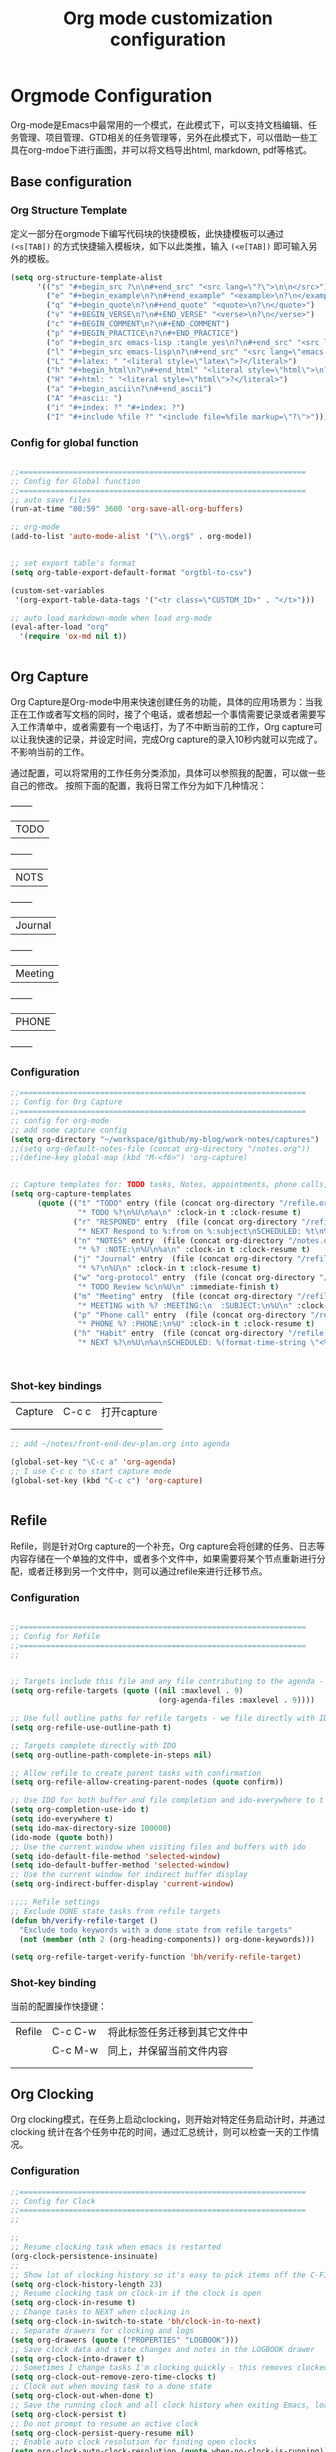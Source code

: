 #+TITLE: Org mode customization configuration
#+OPTIONS: TOC:4 H:4


* Orgmode Configuration
Org-mode是Emacs中最常用的一个模式，在此模式下，可以支持文档编辑、任务管理、项目管理、GTD相关的任务管理等，另外在此模式下，可以借助一些工具在org-mdoe下进行画图，并可以将文档导出html, markdown, pdf等格式。 
** Base configuration

*** Org Structure Template

定义一部分在orgmode下编写代码块的快捷模板，此快捷模板可以通过 =(<s[TAB])= 的方式快捷输入模板块，如下以此类推，输入 =(<e[TAB])= 即可输入另外的模板。
#+begin_src emacs-lisp :tangle yes
(setq org-structure-template-alist
      '(("s" "#+begin_src ?\n\n#+end_src" "<src lang=\"?\">\n\n</src>")
        ("e" "#+begin_example\n?\n#+end_example" "<example>\n?\n</example>")
        ("q" "#+begin_quote\n?\n#+end_quote" "<quote>\n?\n</quote>")
        ("v" "#+BEGIN_VERSE\n?\n#+END_VERSE" "<verse>\n?\n</verse>")
        ("c" "#+BEGIN_COMMENT\n?\n#+END_COMMENT")
        ("p" "#+BEGIN_PRACTICE\n?\n#+END_PRACTICE")
        ("o" "#+begin_src emacs-lisp :tangle yes\n?\n#+end_src" "<src lang=\"emacs-lisp\">\n?\n</src>")
        ("l" "#+begin_src emacs-lisp\n?\n#+end_src" "<src lang=\"emacs-lisp\">\n?\n</src>")
        ("L" "#+latex: " "<literal style=\"latex\">?</literal>")
        ("h" "#+begin_html\n?\n#+end_html" "<literal style=\"html\">\n?\n</literal>")
        ("H" "#+html: " "<literal style=\"html\">?</literal>")
        ("a" "#+begin_ascii\n?\n#+end_ascii")
        ("A" "#+ascii: ")
        ("i" "#+index: ?" "#+index: ?")
        ("I" "#+include %file ?" "<include file=%file markup=\"?\">")))
#+END_SRC
*** Config for global function
#+begin_src emacs-lisp :tangle yes

;;================================================================
;; Config for Global function
;;================================================================
;; auto save files
(run-at-time "00:59" 3600 'org-save-all-org-buffers)

;; org-mode
(add-to-list 'auto-mode-alist '("\\.org$" . org-mode))


;; set export table's format
(setq org-table-export-default-format "orgtbl-to-csv")

(custom-set-variables
 '(org-export-table-data-tags '("<tr class=\"CUSTOM_ID>" . "</t>")))

;; auto load markdown-mode when load org-mode
(eval-after-load "org"
  '(require 'ox-md nil t))


#+end_src
** Org Capture
Org Capture是Org-mode中用来快速创建任务的功能，具体的应用场景为：当我正在工作或者写文档的同时，接了个电话，或者想起一个事情需要记录或者需要写入工作清单中，或者需要有一个电话打，为了不中断当前的工作，Org capture可以让我快速的记录，并设定时间，完成Org capture的录入10秒内就可以完成了。不影响当前的工作。

通过配置，可以将常用的工作任务分类添加，具体可以参照我的配置，可以做一些自己的修改。
按照下面的配置，我将日常工作分为如下几种情况：
  +--------+
  |TODO    |
  +--------+
  |NOTS    |
  +--------+
  | Journal|
  +--------+
  | Meeting|
  +--------+
  | PHONE  |
  +--------+
          
*** Configuration
#+begin_src emacs-lisp :tangle yes
;;================================================================
;; Config for Org Capture
;;================================================================
;; config for org-mode
;; add some capture config
(setq org-directory "~/workspace/github/my-blog/work-notes/captures")
;;(setq org-default-notes-file (concat org-directory "/notes.org"))
;;(define-key global-map (kbd "M-<f6>") 'org-capture)


;; Capture templates for: TODO tasks, Notes, appointments, phone calls, meetings, and org-protocol
(setq org-capture-templates
      (quote (("t" "TODO" entry (file (concat org-directory "/refile.org"))
               "* TODO %?\n%U\n%a\n" :clock-in t :clock-resume t)
              ("r" "RESPONED" entry  (file (concat org-directory "/refile.org"))
               "* NEXT Respond to %:from on %:subject\nSCHEDULED: %t\n%U\n%a\n" :clock-in t :clock-resume t :immediate-finish t)
              ("n" "NOTES" entry  (file (concat org-directory "/notes.org"))
               "* %? :NOTE:\n%U\n%a\n" :clock-in t :clock-resume t)
              ("j" "Journal" entry  (file (concat org-directory "/refile.org"))
               "* %?\n%U\n" :clock-in t :clock-resume t)
              ("w" "org-protocol" entry  (file (concat org-directory "/refile.org"))
               "* TODO Review %c\n%U\n" :immediate-finish t)
              ("m" "Meeting" entry  (file (concat org-directory "/refile.org"))
               "* MEETING with %? :MEETING:\n  :SUBJECT:\n%U\n" :clock-in t :clock-resume t)
              ("p" "Phone call" entry  (file (concat org-directory "/refile.org"))
               "* PHONE %? :PHONE:\n%U" :clock-in t :clock-resume t)
              ("h" "Habit" entry  (file (concat org-directory "/refile.org"))
               "* NEXT %?\n%U\n%a\nSCHEDULED: %(format-time-string \"<%Y-%m-%d %a .+1d/3d>\")\n:PROPERTIES:\n:STYLE: habit\n:REPEAT_TO_STATE: NEXT\n:END:\n"))))



#+end_src

*** Shot-key bindings

|---------------+----------------------------+-------------------------------------------------------------------------------------------|
| Capture       | C-c c                      | 打开capture                                                                               |
|               |                            |                                                                                           |
|               |                            |                                                                                           |
|---------------+----------------------------+-------------------------------------------------------------------------------------------|
#+begin_src emacs-lisp :tangle yes
;; add ~/notes/front-end-dev-plan.org into agenda

(global-set-key "\C-c a" 'org-agenda)
;; I use C-c c to start capture mode
(global-set-key (kbd "C-c c") 'org-capture)


#+end_src
** Refile
Refile，则是针对Org capture的一个补充，Org capture会将创建的任务、日志等内容存储在一个单独的文件中，或者多个文件中，如果需要将某个节点重新进行分配，或者迁移到另一个文件中，则可以通过refile来进行迁移节点。

*** Configuration

#+begin_src emacs-lisp :tangle yes

;;================================================================
;; Config for Refile
;;================================================================
;;


;; Targets include this file and any file contributing to the agenda - up to 9 levels deep
(setq org-refile-targets (quote ((nil :maxlevel . 9)
                                 (org-agenda-files :maxlevel . 9))))

;; Use full outline paths for refile targets - we file directly with IDO
(setq org-refile-use-outline-path t)

;; Targets complete directly with IDO
(setq org-outline-path-complete-in-steps nil)

;; Allow refile to create parent tasks with confirmation
(setq org-refile-allow-creating-parent-nodes (quote confirm))

;; Use IDO for both buffer and file completion and ido-everywhere to t
(setq org-completion-use-ido t)
(setq ido-everywhere t)
(setq ido-max-directory-size 100000)
(ido-mode (quote both))
;; Use the current window when visiting files and buffers with ido
(setq ido-default-file-method 'selected-window)
(setq ido-default-buffer-method 'selected-window)
;; Use the current window for indirect buffer display
(setq org-indirect-buffer-display 'current-window)

;;;; Refile settings
;; Exclude DONE state tasks from refile targets
(defun bh/verify-refile-target ()
  "Exclude todo keywords with a done state from refile targets"
  (not (member (nth 2 (org-heading-components)) org-done-keywords)))

(setq org-refile-target-verify-function 'bh/verify-refile-target)

#+end_src

*** Shot-key binding
当前的配置操作快捷键：
|---------------+----------------------------+-------------------------------------------------------------------------------------------|
| Refile        | C-c C-w                    | 将此标签任务迁移到其它文件中                                                              |
|               | C-c M-w                    | 同上，并保留当前文件内容                                                                  |
|               |                            |                                                                                           |
|               |                            |                                                                                           |
|---------------+----------------------------+-------------------------------------------------------------------------------------------|

** Org Clocking
Org clocking模式，在任务上启动clocking，则开始对特定任务启动计时，并通过clocking 统计在各个任务中花的时间，通过汇总统计，则可以检查一天的工作情况。
*** Configuration
#+begin_src emacs-lisp :tangle yes
;;================================================================
;; Config for Clock
;;================================================================
;;

;;
;; Resume clocking task when emacs is restarted
(org-clock-persistence-insinuate)
;;
;; Show lot of clocking history so it's easy to pick items off the C-F11 list
(setq org-clock-history-length 23)
;; Resume clocking task on clock-in if the clock is open
(setq org-clock-in-resume t)
;; Change tasks to NEXT when clocking in
(setq org-clock-in-switch-to-state 'bh/clock-in-to-next)
;; Separate drawers for clocking and logs
(setq org-drawers (quote ("PROPERTIES" "LOGBOOK")))
;; Save clock data and state changes and notes in the LOGBOOK drawer
(setq org-clock-into-drawer t)
;; Sometimes I change tasks I'm clocking quickly - this removes clocked tasks with 0:00 duration
(setq org-clock-out-remove-zero-time-clocks t)
;; Clock out when moving task to a done state
(setq org-clock-out-when-done t)
;; Save the running clock and all clock history when exiting Emacs, load it on startup
(setq org-clock-persist t)
;; Do not prompt to resume an active clock
(setq org-clock-persist-query-resume nil)
;; Enable auto clock resolution for finding open clocks
(setq org-clock-auto-clock-resolution (quote when-no-clock-is-running))
;; Include current clocking task in clock reports
(setq org-clock-report-include-clocking-task t)

(setq bh/keep-clock-running nil)

(defun bh/clock-in-to-next (kw)
  "Switch a task from TODO to NEXT when clocking in.
Skips capture tasks, projects, and subprojects.
Switch projects and subprojects from NEXT back to TODO"
  (when (not (and (boundp 'org-capture-mode) org-capture-mode))
    (cond
     ((and (member (org-get-todo-state) (list "TODO"))
           (bh/is-task-p))
      "NEXT")
     ((and (member (org-get-todo-state) (list "NEXT"))
           (bh/is-project-p))
      "TODO"))))

(defun bh/find-project-task ()
  "Move point to the parent (project) task if any"
  (save-restriction
    (widen)
    (let ((parent-task (save-excursion (org-back-to-heading 'invisible-ok) (point))))
      (while (org-up-heading-safe)
        (when (member (nth 2 (org-heading-components)) org-todo-keywords-1)
          (setq parent-task (point))))
      (goto-char parent-task)
      parent-task)))

(defun bh/punch-in (arg)
  "Start continuous clocking and set the default task to the
selected task.  If no task is selected set the Organization task
as the default task."
  (interactive "p")
  (setq bh/keep-clock-running t)
  (if (equal major-mode 'org-agenda-mode)
      ;;
      ;; We're in the agenda
      ;;
      (let* ((marker (org-get-at-bol 'org-hd-marker))
             (tags (org-with-point-at marker (org-get-tags-at))))
        (if (and (eq arg 4) tags)
            (org-agenda-clock-in '(16))
          (bh/clock-in-organization-task-as-default)))
    ;;
    ;; We are not in the agenda
    ;;
    (save-restriction
      (widen)
                                        ; Find the tags on the current task
      (if (and (equal major-mode 'org-mode) (not (org-before-first-heading-p)) (eq arg 4))
          (org-clock-in '(16))
        (bh/clock-in-organization-task-as-default)))))

(defun bh/punch-out ()
  (interactive)
  (setq bh/keep-clock-running nil)
  (when (org-clock-is-active)
    (org-clock-out))
  (org-agenda-remove-restriction-lock))

(defun bh/clock-in-default-task ()
  (save-excursion
    (org-with-point-at org-clock-default-task
      (org-clock-in))))

(defun bh/clock-in-parent-task ()
  "Move point to the parent (project) task if any and clock in"
  (let ((parent-task))
    (save-excursion
      (save-restriction
        (widen)
        (while (and (not parent-task) (org-up-heading-safe))
          (when (member (nth 2 (org-heading-components)) org-todo-keywords-1)
            (setq parent-task (point))))
        (if parent-task
            (org-with-point-at parent-task
              (org-clock-in))
          (when bh/keep-clock-running
            (bh/clock-in-default-task)))))))

(defvar bh/organization-task-id "eb155a82-92b2-4f25-a3c6-0304591af2f9")

(defun bh/clock-in-organization-task-as-default ()
  (interactive)
  (org-with-point-at (org-id-find bh/organization-task-id 'marker)
    (org-clock-in '(16))))

(defun bh/clock-out-maybe ()
  (when (and bh/keep-clock-running
             (not org-clock-clocking-in)
             (marker-buffer org-clock-default-task)
             (not org-clock-resolving-clocks-due-to-idleness))
    (bh/clock-in-parent-task)))

(add-hook 'org-clock-out-hook 'bh/clock-out-maybe 'append)

(defun bh/resume-clock ()
  (interactive)
  (if (marker-buffer org-clock-interrupted-task)
      (org-with-point-at org-clock-interrupted-task
        (org-clock-in))
    (org-clock-out)))

(require 'org-id)
(defun bh/clock-in-task-by-id (id)
  "Clock in a task by id"
  (org-with-point-at (org-id-find id 'marker)
    (org-clock-in nil)))

(defun bh/clock-in-last-task (arg)
  "Clock in the interrupted task if there is one
Skip the default task and get the next one.
A prefix arg forces clock in of the default task."
  (interactive "p")
  (let ((clock-in-to-task
         (cond
          ((eq arg 4) org-clock-default-task)
          ((and (org-clock-is-active)
                (equal org-clock-default-task (cadr org-clock-history)))
           (caddr org-clock-history))
          ((org-clock-is-active) (cadr org-clock-history))
          ((equal org-clock-default-task (car org-clock-history)) (cadr org-clock-history))
          (t (car org-clock-history)))))
    (widen)
    (org-with-point-at clock-in-to-task
      (org-clock-in nil))))

#+end_src
*** Shot-key bindings

|---------------+----------------------------+-------------------------------------------------------------------------------------------|
| Clocking      | C-c C-x C-i                | 开始clock                                                                                 |
|               | C-c C-x C-o                | 退出clock                                                                                 |
|               | C-c C-x C-r                | 插入clock table                                                                           |
|               | C-c C-x ;                  | Start a count down time                                                                   |
|---------------+----------------------------+-------------------------------------------------------------------------------------------|

#+begin_src emacs-lisp :tangle yes
;; config for clocking
;; (global-set-key (kbd "<f9> I") 'bh/punch-in)
;; (global-set-key (kbd "<f9> O") 'bh/punch-out)

;; (global-set-key (kbd "<f9> l") 'org-toggle-link-display)
;; (global-set-key (kbd "<f9> SPC") 'bh/clock-in-last-task)

;; (global-set-key (kbd "<f11>") 'org-clock-goto)
;; (global-set-key (kbd "C-<f11>") 'org-clock-in)

#+end_src
** Picture drawing mode
此功能可以支持在org-mdoe中通过文本方式，或代码方式进行画图，通过plantuml, ditaa等插件来进行画图。
*** Configuration 
#+begin_src emacs-lisp :tangle yes
;;================================================================
;; Config for Picture Drawing
;;================================================================
;; set for plantuml
(setq org-ditaa-jar-path "~/.emacs.d/ditaa0_9.jar")
(setq org-plantuml-jar-path "~/.emacs.d/plantuml.8031.jar")
;; Use fundamental mode when editing plantuml blocks with C-c '
(add-to-list 'org-src-lang-modes (quote ("plantuml" . fundamental)))

#+end_src

*** How to use it
   http://www.plantuml.com/
   * 安装依赖
     在archlinux的aur中找到plantuml进行安装；
   * 使用，在需要生成的图的位置代码用如何代码框起来
#+BEGIN_SRC LISP
   ,#+begin_src plantuml :file some_filename.png :cmdline -r -s 0.8
  <context of ditaa source goes here>
   ,#+end_src
#+END_SRC

** Config for TODO
TODO用来管理org mode中的任务状态，如下配置中，将任务状态分配置为下面几种；

*** Configuration
#+begin_src emacs-lisp :tangle yes
;;================================================================
;; Config for TODO Configuration
;;================================================================
;; (setq org-todo-keywords
;;       (quote (;;(sequence "TODO(t)" "NEXT(n)" "MAYBE(m)" "STARTED(s)" "APPT(a)" "|" "DONE(d)")
;;               (sequence "TODO(t)" "NEXT(n)" "STARTED(s)" "|" "DONE(d)")
;;               (sequence "WAITING(w@/!)" "HOLD(h@/!)" "|" "CANCELLED(c@/!)" "PHONE" "MEETING"))))

(setq org-todo-keywords
      (quote ((sequence "TODO(t)" "NEXT(n)" "STARTED(s)" "MAYBE(m)" "|" "DONE(d!/!)")
              (sequence "PROJECT(p)" "|" "DONE(d!/!)" "CANCELLED(c@/!)")
              (sequence "WAITING(w@/!)" "HOLD(h)" "|" "CANCELLED(c@/!)"))))

(setq org-todo-keyword-faces
      (quote (;;("NEXT" :inherit warning)
              ("PROJECT" :inherit font-lock-string-face)
              ("TODO" :foreground "red" :weight bold)
              ("NEXT" :foreground "blue" :weight bold)
              ("STARTED" :foreground "green" :weight bold)
              ("DONE" :foreground "forest green" :weight bold)
              ("WAITING" :foreground "orange" :weight bold)
              ("MAYBE" :foreground "grey" :weight bold)
              ("HOLD" :foreground "magenta" :weight bold)
              ("CANCELLED" :foreground "forest green" :weight bold)
              )))


(setq org-use-fast-todo-selection t)
(setq org-todo-state-tags-triggers
      (quote (("CANCELLED" ("CANCELLED" . t))
              ("WAITING" ("WAITING" . t))
              ("MAYBE" ("WAITING" . t))
              ("HOLD" ("WAITING") ("HOLD" . t))
              (done ("WAITING") ("HOLD"))
              ("TODO" ("WAITING") ("CANCELLED") ("HOLD"))
              ("NEXT" ("WAITING") ("CANCELLED") ("HOLD"))
              ("DONE" ("WAITING") ("CANCELLED") ("HOLD")))))

#+end_src
*** Shot-key bindings
|---------------+----------------------------+-------------------------------------------------------------------------------------------|
|               | C-c C-t                    | 设置TODO标签                                                                              |
|---------------+----------------------------+-------------------------------------------------------------------------------------------|
** Config for Tag
*** Configuration
#+begin_src emacs-lisp :tangle yes
;;================================================================
;; Config for Tags
;;================================================================
;; Config TODO tags
(setq org-tag-alist '((:startgroup)
                      ("Develop" . ?1)
                      (:grouptags )
                      ("陆健美" . ?z)
                      (:endgroup)

                      ))
;; Allow setting single tags without the menu
(setq org-fast-tag-selection-single-key (quote expert))

;; For tag searches ignore tasks with scheduled and deadline dates
(setq org-agenda-tags-todo-honor-ignore-options t)

#+end_src
*** Shot-key binding
|---------------+----------------------------+-------------------------------------------------------------------------------------------|
| Tags          | C-c C-c C-c                | 打开tag选择窗口，然后通过字母索引选择tag                                                  |
|               | SPC                        | 清除所有tag                                                                               |
|               | C-c C-c                    | 可以直接输入tag的单词直接进行选择                                                         |
|               | C-c C-x C-c                | 打开列展示视图                                                                            |
|               | q                          | 退出列视图                                                                                |
|---------------+----------------------------+-------------------------------------------------------------------------------------------|
** Global column view and properties
    Column view是建立于org-mode任务管理之上的快速以表格查看各个任务情况的视图，可以使用 *C-c C-x C-c* 来打开column view，而此种查看方式只是一种查看，并不会被打印，如果需要通过动态管理column view，并支持打印，可以通过 *C-c C-x i* 插入一个动态的column部分在文件中，但此部分不是动态关联的，即修改了任务内容，插入的column view是不会更新的，但可以通过执行 *C-c C-x C-u* 进行更新；注：已经通过配置(add-hook 'before-save-hook 'org-update-all-dblocks)达到在保存文件时，即会更新文件中所有的column view中的数据；
    当需要针对某一个特定的任务组生成一个column view时，可以在此任务组的任务上，执行 *C-c C-x p* 插入属性，选择id，输入一个id值，然后在插入动态column时，选择刚刚输入的id值即可；如果需要对这个表特殊定义不同的column结构，可以再执行 *C-c C-x p* 时选择 *COLUMN* 来重新定义一个新的column结构内容；保存即可自动更新表s格；
#+begin_src emacs-lisp :tangle yes
;;================================================================
;; Config for Global column view and properties
;;================================================================
;; Set default column view headings: Task Effort Clock_Summary
;;(setq org-columns-default-format "%25ITEM %10Effort(Effort){:} %SCHEDULED %DEADLINE %11Status %20TAGS %PRIORITY %TODO")
;;(setq org-columns-default-format "%25ITEM  %9Approved(Approved?){X} %SCHEDULED %DEADLINE %11Status %TAGS %PRIORITY %TODO")
(setq org-columns-default-format
      ;;" %TODO %30ITEM %15DEADLINE %15SCHEDULED %3PRIORITY %10TAGS %5Effort(Effort){:} %6CLOCKSUM"
      " %TODO %30ITEM %15DEADLINE %15SCHEDULED %3PRIORITY %10TAGS %5Effort(Effort){:}"
      )

;; global Effort estimate values
;; global STYLE property values for completion
(setq org-global-properties (quote (
                                    ;;("Effort_ALL" . "0:15 0:30 0:45 1:00 2:00 3:00 4:00 5:00 6:00 0:00")
                                    ("Status_ALL" . "Not-start In-Progress Delay Finished Cancled")
                                    ("ID_ALL" . "")
                                    ("STYLE_ALL" . "habit"))))
;; update dynamic blocks when save file
(add-hook 'before-save-hook 'org-update-all-dblocks)


#+end_src

*** Shot-key binding
|---------------+----------------------------+-------------------------------------------------------------------------------------------|
| column        | C-c C-x C-c                | 打开column视图模式                                                                        |
|               | r                          | 刷新                                                                                      |
|               | q                          | 退出                                                                                      |
|               | <left> <right> <up> <down> | 视图之间跳转                                                                              |
|               | v                          | 查看属性完整值                                                                            |
|               | C-c C-x i                  | 插入column视图在文件中                                                                    |
|               | C-c C-x C-u                | 更新column视图中的值，需要进入表格中执行                                                  |
|               | C-u C-c C-x C-u            | 更新此文件中所有的column视图内容                                                          |
|---------------+----------------------------+-------------------------------------------------------------------------------------------|
| Property      | C-c C-x p                  | 设置一个属性                                                                              |
|               | C-c C-x p COLUMN           | 设置column，内容可以为%25ITEM 10%ITEM 5%TODO 30%SCEDULE 30%DEADLINE                       |
|---------------+----------------------------+-------------------------------------------------------------------------------------------|

** Config for File Export HTML Format

*** Configuration
配置导出org mode为html格式时的配置
#+begin_src emacs-lisp :tangle yes
;;================================================================
;; Config for File Export HTML Format
;;================================================================ 

;; Increase default number of headings to export
(setq org-export-headline-levels 6)
;; List of projects
;; Work-notes

(setq org-publish-project-alist

      ;; (work notes for)
      (quote (("work-notes"
               :base-directory "~/workspace/github/my-blog/work-notes/"
               :publishing-directory "~/workspace/github/my-blog/publish-works"
               :recursive t
               :table-of-contents t
               :base-extension "org"
               :publishing-function org-html-publish-to-html
               :style-include-default t
               :section-numbers y
               :table-of-contents y
               :author-info y
               :creator-info y)
              ("work-notes-extra"
               :base-directory "~/workspace/github/my-blog/work-notes/"
               :publishing-directory "~/workspace/github/my-blog/publish-works"
               :base-extension "css\\|pdf\\|png\\|jpg\\|gif"
               :publishing-function org-publish-attachment
               :recursive t
               :author nil)
              ("worknotes"
               :components ("work-notes" "work-notes-extra"))
              )))
;; set parent node into DONE when all sub-tasks are done in org mode
(defun org-summary-todo (n-done n-not-done)
  "Switch entry to DONE when all subentries are done, to TODO otherwise."
  (let (org-log-done org-log-states)   ; turn off logging
    (org-todo (if (= n-not-done 0) "DONE" "TODO"))))

(add-hook 'org-after-todo-statistics-hook 'org-summary-todo)

;; I'm lazy and don't want to remember the name of the project to publish when I modify
;; a file that is part of a project.  So this function saves the file, and publishes
;; the project that includes this file
;; It's bound to C-S-F12 so I just edit and hit C-S-F12 when I'm done and move on to the next thing
(defun bh/save-then-publish (&optional force)
  (interactive "P")
  (save-buffer)
  (org-save-all-org-buffers)
  (let (
        )
    (org-publish-current-project force)))


;;================================================================
;; Config for File Export HTML CSS Template
;;================================================================ 
;; add css for org-mode export to html files
;; Use org.css from the norang website for export document stylesheets
;;(setq org-html-head-extra "<link rel=\"stylesheet\" href=\"./org.css\" type=\"text/css\" />")
;;(setq org-html-head-extra "<script type=\"text/javascript\">var mytable = document.getElementsByTagName('td');for ( var e = \"\"; e < mytable.length; e ++ ) {if(e.innerHTML == \"level1\"){e.parentNode.style.backgroundColor=\"color=blue\";};  if(e.innerHTML == \"level2\"){    e.parentNode.style.backgroundColor=\"color=orange\";  };  if(e.innerHTML == \"level3\"){    e.parentNode.style.backgroundColor=\"color=magenta\";  };  if(e.innerHTML == \"level4\"){    e.parentNode.style.backgroundColor=\"color=gree\";  };}</script><style type=\"text/css\">body{margin:
;;1em; border-right: 5px solid #bbb; border-bottom: 5px solid #bbb;
;;padding: 0; background: #ddd none repeat scroll 0 0; border: 1px
;;solid #000; margin: 0; padding: 2em; color: #000;
;;font-family: \"Bitstream Vera Sans\", Verdana, sans-serif;
;;font-size: 85%;}code{color: #00f;}div#content{border: 1px solid
;;#bbb; background: #fff; margin: 0; padding: 2em;}a{color: #139;
;;text-decoration: none; padding: 1px;}a:hover{color:
;;#900;}#table-of-contents{margin: 1em 0; padding:
;;.1em;}div#content div#org-div-home-and-up{background: #369;
;;color: #fff;}div#org-div-home-and-up
;;a:link,div#org-div-home-and-up a:visited{color: #fff; background:
;;#369;}div#org-div-home-and-up a:hover{color:
;;#900;}div.title{margin: -1em -1em 0; font-size: 200%;
;;font-weight: bold; background: #369; color: #fff; padding: .75em
;;1em; font-family: \"BitStream Vera Sans\", Verdana; letter-spacing:
;;.1em;}h1{background: #369 none repeat scroll 0 0; color: #fff;
;;font-family: \"BitStream Vera Sans\", Verdana; font-size: 200%;
;;font-weight: bold; letter-spacing: 0.1em; margin: -1em -1em .2em;
;;padding: 0.75em 1em;}h2{font-size: 180%; border-bottom: 1px solid
;;#ccc; padding: .2em;}h3{font-size: 120%; border-bottom: 1px solid
;;#eee;}h4{font-size: 110%; border-bottom: 1px solid
;;#eee;}tt{color: #00f;}.verbatim{margin: .5em 0;}pre{border: 1px
;;solid #ccc; background: #eee; padding: .5em; overflow:
;;auto;}.verbatim pre{margin: 0;}.verbatim-caption{border: 1px
;;solid #ccc; border-bottom: 0; background: #fff; display: block;
;;font-size: 80%; padding: .2em;}div#postamble{text-align: left;
;;color: #888; font-size: 80%; padding: 0; margin: 0;}div#postamble
;;p{padding: 0; margin: 0;}div#postamble a{color:
;;#888;}div#postamble a:hover{color: #900;}table{font-size: 100%;
;;border-collapse: collapse; margin: .5em 0;}th, td{border: 1px
;;solid #777; padding: .3em; margin: 2px;}th{background:
;;#eee;}span.underline{text-decoration:
;;underline;}.fixme{background: #ff0; font-weight:
;;bold;}.ra{text-align: right;}span.todo.NEXT{color:blue;}span.todo.STARTED{color:green;}span.todo.WAITTING{color:orange;}span.todo.HOLD{color:magenta;}.tag{font-size:124%;}#table_level1{color:blue}#table_level2{color:orange}#table_level3{color:magenta}#table_level4{color:green}#table_level5{color:grey}img{max-width: 100%;}</style>")
;;


#+end_src

** Config for File Export PDF Format

*** Configuration
#+begin_src emacs-lisp :tangle yes
;;================================================================
;; Config for File Export To PDF 
;;================================================================ 
;; config for export PDF
(require 'ox-latex)
(add-hook 'org-mode-hook
          (lambda () (setq truncate-lines nil)))
;;(require 'org-install)

;; 使用xelatex一步生成PDF


(setq org-latex-pdf-process '("xelatex -interaction nonstopmode %f"
                              "xelatex -interaction nonstopmode %f"))
;; code执行免应答（Eval code without confirm）
(setq org-confirm-babel-evaluate nil)

;; Auctex

(setq TeX-auto-save t)
(setq TeX-parse-self t)
(setq-default TeX-master nil)

(unless (boundp 'org-latex-classes)
  (setq org-latex-classes nil))

(add-to-list 'org-latex-classes
             '("cn-article"
               "\\documentclass[10pt,a4paper]{article}
\\usepackage{graphicx}
\\usepackage{xcolor}

\\usepackage{lmodern}
\\usepackage{verbatim}
\\usepackage{fixltx2e}
\\usepackage{longtable}
\\usepackage{float}
\\usepackage{tikz}
\\usepackage{wrapfig}
\\usepackage{soul}
\\usepackage{textcomp}
\\usepackage{listings}
\\usepackage{geometry}
\\usepackage{algorithm}
\\usepackage{algorithmic}
\\usepackage{marvosym}
\\usepackage{wasysym}
\\usepackage{latexsym}
\\usepackage{natbib}
\\usepackage{fancyhdr}
%\\usepackage{comment}

\\usepackage{zhfontcfg} % added my own sty file under /usr/local/texlive/texmf-local/tex/latex/local

\\usepackage[xetex,colorlinks=true,CJKbookmarks=true,
linkcolor=blue,
urlcolor=blue,
menucolor=blue]{hyperref}
\\usepackage{xunicode,xltxtra}

\\hypersetup{unicode=true}
\\geometry{a4paper, textwidth=6.5in, textheight=10in,
marginparsep=7pt, marginparwidth=.6in}

\\XeTeXlinebreakskip = 0pt plus 1pt

\\definecolor{foreground}{RGB}{220,220,204}%浅灰
\\definecolor{background}{RGB}{62,62,62}%浅黑
\\definecolor{preprocess}{RGB}{250,187,249}%浅紫
\\definecolor{var}{RGB}{239,224,174}%浅肉色
\\definecolor{string}{RGB}{154,150,230}%浅紫色
\\definecolor{type}{RGB}{225,225,116}%浅黄
\\definecolor{function}{RGB}{140,206,211}%浅天蓝
\\definecolor{keyword}{RGB}{239,224,174}%浅肉色
\\definecolor{comment}{RGB}{180,98,4}%深褐色
\\definecolor{doc}{RGB}{175,215,175}%浅铅绿
\\definecolor{comdil}{RGB}{111,128,111}%深灰
\\definecolor{constant}{RGB}{220,162,170}%粉红
\\definecolor{buildin}{RGB}{127,159,127}%深铅绿
\\title{}
\\fancyfoot[C]{\\bfseries\\thepage}
\\chead{\\MakeUppercase\\sectionmark}
\\pagestyle{fancy}
\\tolerance=1000
[NO-DEFAULT-PACKAGES]
[NO-PACKAGES]"
("\\section{%s}" . "\\section*{%s}")
("\\subsection{%s}" . "\\subsection*{%s}")
("\\subsubsection{%s}" . "\\subsubsection*{%s}")
("\\paragraph{%s}" . "\\paragraph*{%s}")
("\\subparagraph{%s}" . "\\subparagraph*{%s}")))

;; 使用Listings宏包格式化源代码(只是把代码框用listing环境框起来，还需要额外的设置)
(setq org-latex-listings t)
;; Options for \lset command（reference to listing Manual)
(setq org-latex-listings-options
      '(
        ("basicstyle" "\\color{foreground}\\small\\mono")           ; 源代码字体样式
        ("keywordstyle" "\\color{function}\\bfseries\\small\\mono") ; 关键词字体样式
        ;;("identifierstyle" "\\color{doc}\\small\\mono")
        ;;("commentstyle" "\\color{comment}\\small\\itshape")         ; 批注样式
        ("stringstyle" "\\color{string}\\small")                    ; 字符串样式
        ("showstringspaces" "false")                                ; 字符串空格显示
        ("numbers" "left")                                          ; 行号显示
        ("numberstyle" "\\color{preprocess}")                       ; 行号样式
        ("stepnumber" "1")                                          ; 行号递增
        ("backgroundcolor" "\\color{background}")                   ; 代码框背景色
        ("tabsize" "4")                                             ; TAB等效空格数
        ("captionpos" "t")                                          ; 标题位置 top or buttom(t|b)
        ("breaklines" "true")                                       ; 自动断行
        ("breakatwhitespace" "true")                                ; 只在空格分行
        ("showspaces" "false")                                      ; 显示空格
        ("columns" "flexible")                                      ; 列样式
        ("frame" "single")                                          ; 代码框：阴影盒
        ("frameround" "tttt")                                       ; 代码框： 圆角
        ("framesep" "0pt")
        ("framerule" "8pt")
        ("rulecolor" "\\color{background}")
        ("fillcolor" "\\color{white}")
        ("rulesepcolor" "\\color{comdil}")
        ("framexleftmargin" "10mm")
        ))
;; Make Org use ido-completing-read for most of its completing prompts.
(setq org-completion-use-ido t)
;; 各种Babel语言支持
(org-babel-do-load-languages
 'org-babel-load-languages
 '((R . t)
   (emacs-lisp . t)
   (matlab . t)
   (C . t)
   (perl . t)
   ;;(objc . t)
   (sh . t)
   (ditaa . t)
   (plantuml . t)
   (org . t)
   (python . t)
   (sh . t)
   (dot . t)
   (haskell . t)
   (dot . t)
   (latex . t)
   (java . t)
   (js . t)
   ))

#+end_src
*** 
** Config for File Export PDF but use beamer Format
*** Configuration
#+begin_src emacs-lisp :tangle yes
;;================================================================
;; Config for File Export To PDF but use beamer
;;================================================================ 
;; 导出Beamer的设置
;; allow for export=>beamer by placing #+LaTeX_CLASS: beamer in org files
;;-----------------------------------------------------------------------------
(add-to-list 'org-latex-classes
             ;; beamer class, for presentations
             '("beamer"
               "\\documentclass[11pt,professionalfonts]{beamer}
\\mode
\\usetheme{{{{Warsaw}}}}
%\\usecolortheme{{{{beamercolortheme}}}}

\\beamertemplateballitem
\\setbeameroption{show notes}
\\usepackage{graphicx}
\\usepackage{tikz}
\\usepackage{xcolor}
\\usepackage{xeCJK}
\\usepackage{amsmath}
\\usepackage{lmodern}
\\usepackage{fontspec,xunicode,xltxtra}
\\usepackage{polyglossia}

\\usepackage{verbatim}
\\usepackage{listings}
\\institute{{{{beamerinstitute}}}}
\\subject{{{{beamersubject}}}}"
               ("\\section{%s}" . "\\section*{%s}")
               ("\\begin{frame}[fragile]\\frametitle{%s}"
                "\\end{frame}"
                "\\begin{frame}[fragile]\\frametitle{%s}"
                "\\end{frame}")))



;; set org-article

(add-to-list 'org-latex-classes
             '("org-article"
               "\\documentclass{org-article}
             [NO-DEFAULT-PACKAGES]
             [PACKAGES]
             [EXTRA]"
               ("\\section{%s}" . "\\section*{%s}")
               ("\\subsection{%s}" . "\\subsection*{%s}")
               ("\\subsubsection{%s}" . "\\subsubsection*{%s}")
               ("\\paragraph{%s}" . "\\paragraph*{%s}")
               ("\\subparagraph{%s}" . "\\subparagraph*{%s}")))

(setq org-latex-default-class "cn-article")

;;
(add-hook 'message-mode-hook 'turn-on-orgtbl)

#+end_src
** End of file
#+begin_src emacs-lisp :tangle yes

(provide 'init-org-mode)
;; init-org-mode.el end here

#+end_src

* Orgmode table Configuration

#+begin_src emacs-lisp :tangle yes
;;================================================================
;; Config for Org Table, customized some function for operate on cells
;;================================================================
(defun org-table-swap-cells (i1 j1 i2 j2)
  "Swap two cells"
  (let ((c1 (org-table-get i1 j1))
        (c2 (org-table-get i2 j2)))
    (org-table-put i1 j1 c2)
    (org-table-put i2 j2 c1)
    (org-table-align)))

(defun org-table-move-single-cell (direction)
  "Move the current cell in a cardinal direction according to the
  parameter symbol: 'up 'down 'left 'right. Swaps contents of
  adjacent cell with current one."
  (unless (org-at-table-p)
    (error "No table at point"))
  (let ((di 0) (dj 0))
    (cond ((equal direction 'up) (setq di -1))
          ((equal direction 'down) (setq di +1))
          ((equal direction 'left) (setq dj -1))
          ((equal direction 'right) (setq dj +1))
          (t (error "Not a valid direction, must be up down left right")))
    (let* ((i1 (org-table-current-line))
           (j1 (org-table-current-column))
           (i2 (+ i1 di))
           (j2 (+ j1 dj)))
      (org-table-swap-cells i1 j1 i2 j2)
      (org-table-goto-line i2)
      (org-table-goto-column j2))))

(defun org-table-move-single-cell-up ()
  "Move a single cell up in a table; swap with anything in target cell"
  (interactive)
  (org-table-move-single-cell 'up))

(defun org-table-move-single-cell-down ()
  "Move a single cell down in a table; swap with anything in target cell"
  (interactive)
  (org-table-move-single-cell 'down))

(defun org-table-move-single-cell-left ()
  "Move a single cell left in a table; swap with anything in target cell"
  (interactive)
  (org-table-move-single-cell 'left))

(defun org-table-move-single-cell-right ()
  "Move a single cell right in a table; swap with anything in target cell"
  (interactive)
  (org-table-move-single-cell 'right))

(provide 'init-org-table-shift)
;; init-org-table-shift.el end here

#+end_src
* Chinese-font-setup
在Org-mode中，编辑表格并让表格的分隔线对齐是一件不太容易的事情，主要原因是因为Org-mode中编辑时字母与汉字同时存在时，则字母字体长度与汉字字体宽度不同的原因导致，因此这里的主要解决方案是找到一种通用等宽字体，通过字体的配置来达到最终表格对齐正常。
感谢Chinese-font-setup的包开发者：
** Configuration
#+begin_src emacs-lisp :tangle yes
  ;; add font-config for chinese double-width fonts issue
  (use-package chinese-fonts-setup
    :config
    (setq cfs-profiles
          '("program" "org-mode" "read-book"))
  )

#+end_src
** Shot key binding

#+begin_src emacs-lisp :tangle yes
;; Reset Increase Font size and Descrease Font size short key binding after using chinese-font-setup plugin
;; Reference: https://github.com/tumashu/chinese-fonts-setup
(global-unset-key (kbd "C-x C-=")) ;; remove original font-resize
(global-set-key (kbd "C-x C-=") 'cfs-increase-fontsize)
(global-set-key (kbd "C-x M-=") 'cfs-decrease-fontsize)

#+end_src
* Key bindings for Orgmode
** Key bindings configurations
#+begin_src emacs-lisp :tangle yes
;; -----------------------------------------
;;key bindings for org mode
;; -----------------------------------------

(global-unset-key (kbd "C-'")) ;; this setting has no use, and conflict with smart


;;(global-set-key (kbd "<f12>") 'org-agenda) ;; configured blew
(global-set-key (kbd "<f9> c") 'calendar)
(global-set-key (kbd "<f9> v") 'visible-mode)
(global-set-key (kbd "C-c c") 'org-capture)

;; add ~/notes/front-end-dev-plan.org into agenda
;; (setq org-agenda-files (list "~/notes/front-end-dev-plan.org"))
(global-set-key "\C-c a" 'org-agenda)
;; I use C-c c to start capture mode
(global-set-key (kbd "C-c c") 'org-capture)


;; config for export-mutilpul files
(global-set-key (kbd "C-<f12>") 'bh/save-then-publish)

;; config for clocking
(global-set-key (kbd "<f9> I") 'bh/punch-in)
(global-set-key (kbd "<f9> O") 'bh/punch-out)

(global-set-key (kbd "<f9> l") 'org-toggle-link-display)
(global-set-key (kbd "<f9> SPC") 'bh/clock-in-last-task)

(global-set-key (kbd "<f11>") 'org-clock-goto)
(global-set-key (kbd "C-<f11>") 'org-clock-in)



#+end_src
** Key binding for org-mode

#+CAPTION: Org-mode快捷键
     #+ATTR_LATEX: :environment longtable :align l|l|l
| 分类          | 快捷键                     | 说明                                                                                      |
|---------------+----------------------------+-------------------------------------------------------------------------------------------|
| org-mode      | C-RET                      | 加入同级别索引                                                                            |
|               | M-RET                      | 加入同级别的列表                                                                          |
|               | C-c C-t                    | 设置TODO标签                                                                              |
|               | M-left/M-right             | 修改任务等级，子任务不跟着变化                                                            |
|               | M-S-up/down                | 调整此任务节点等级，子任务跟着变化                                                        |
|               | C-c -                      | 更换列表标记(循环)                                                                        |
|               | M-S-RET                    | 新增一个子项                                                                              |
|               | M-up/M-down                | 调整此任务节点的顺序                                                                      |
|               | C-c b                      | 只编辑当前级别列表                                                                        |
|---------------+----------------------------+-------------------------------------------------------------------------------------------|
| outline       | C-c C-p                    | 上一个标题                                                                                |
|               | C-c C-n                    | 下一下                                                                                    |
|               | C-c C-f                    | 同一级的上一个                                                                            |
|               | C-c C-b                    | 同一级的下一个                                                                            |
|               | C-c C-u                    | 回到上一级标题                                                                            |
|               | C-c C-j                    | 跳转标题                                                                                  |
|---------------+----------------------------+-------------------------------------------------------------------------------------------|
| column        | C-c C-x C-c                | 打开column视图模式                                                                        |
|               | r                          | 刷新                                                                                      |
|               | q                          | 退出                                                                                      |
|               | <left> <right> <up> <down> | 视图之间跳转                                                                              |
|               | v                          | 查看属性完整值                                                                            |
|               | C-c C-x i                  | 插入column视图在文件中                                                                    |
|               | C-c C-x C-u                | 更新column视图中的值，需要进入表格中执行                                                  |
|               | C-u C-c C-x C-u            | 更新此文件中所有的column视图内容                                                          |
|---------------+----------------------------+-------------------------------------------------------------------------------------------|
| Property      | C-c C-x p                  | 设置一个属性                                                                              |
|               | C-c C-x p COLUMN           | 设置column，内容可以为%25ITEM 10%ITEM 5%TODO 30%SCEDULE 30%DEADLINE                       |
|---------------+----------------------------+-------------------------------------------------------------------------------------------|
| Tags          | C-c C-c C-c                | 打开tag选择窗口，然后通过字母索引选择tag                                                  |
|               | SPC                        | 清除所有tag                                                                               |
|               | C-c C-c                    | 可以直接输入tag的单词直接进行选择                                                         |
|               | C-c C-x C-c                | 打开列展示视图                                                                            |
|               | q                          | 退出列视图                                                                                |
|---------------+----------------------------+-------------------------------------------------------------------------------------------|
| Planning      | C-c .                      | 设置时间                                                                                  |
|               | S-left/S-right             | 在日历中选择时间                                                                          |
|               | M-n/M-p                    | 设置任务的优先级                                                                          |
|               | C-c C-s                    | 设置任务开始时间, schedlued                                                               |
|               | C-c C-d                    | 设置任务结束时间，deadline                                                                |
|               | C-c / d                    | 显示警告天数之内的Deadline任务                                                            |
|               | C-u C-c / d                | 显示所有的deadline任务                                                                    |
|               | C-1 C-c / d                | 查看一天之内接近的deadline任务列表                                                        |
|               | C-c / b                    | 查看指定日期之前的deadline, schedule任务列表                                              |
|               | C-c / a                    | 查看指定日期之后的deadline, schedule任务列表                                              |
|               | C-c .                      | 插入时间(Timestamps)                                                                      |
|               | S-left/right               | 光标在时间上时，用于往前一天往后一天调整                                                  |
|---------------+----------------------------+-------------------------------------------------------------------------------------------|
| Clocking      | C-c C-x C-i                | 开始clock                                                                                 |
|               | C-c C-x C-o                | 退出clock                                                                                 |
|               | C-c C-x C-r                | 插入clock table                                                                           |
|               | C-c C-x ;                  | Start a count down time                                                                   |
|---------------+----------------------------+-------------------------------------------------------------------------------------------|
| Agenda        | C-c a                      | 打开agenda view, 然后根据显示视图进行选择性显示                                           |
|               | C-c [                      | 添加当前文件进入agenda-view-file中                                                        |
|               | C-c ]                      | 删除当前文件从agenda-view-file中                                                          |
|               | C-c C-x <                  | 强制限制只使用当前文件或当前节点来显示agenda-view                                         |
|               | C-c C-x >                  | 取消以上限制                                                                              |
|               | C-c a t                    | 显示TODO列表                                                                              |
|               | C-c a T                    | 可以指定要显示的状态列表，多个状态使用"竖线"隔开显示                                      |
|               | C-c a m                    | 匹配 tags and properties                                                                  |
|               | C-c a M                    | 匹配搜索的tag                                                                             |
|               | C-c a L                    | 采用timeline的方式显示此项目，只能在一个单文件上执行此操作                                |
|               | C-c a s                    | 按搜索关键查询                                                                            |
|               | C-c a #                    | 列出项目暂停的任务                                                                        |
|               | C-c C-w                    | 导出文件                                                                                  |
|---------------+----------------------------+-------------------------------------------------------------------------------------------|
| Agenda column | C-c C-x C-c                | 打开column模式在agenda view中                                                             |
|               |                            |                                                                                           |
|               |                            |                                                                                           |
|               |                            |                                                                                           |
|---------------+----------------------------+-------------------------------------------------------------------------------------------|
| Capture       | C-c c                      | 打开capture                                                                               |
|               |                            |                                                                                           |
|               |                            |                                                                                           |
|---------------+----------------------------+-------------------------------------------------------------------------------------------|
| Export        | C-<f12>                    | 一次性生成所有目录的org文件为html文件，发布配置见.emacs.d中的配置目录                     |
|               | C-c C-e                    | 导出                                                                                      |
|---------------+----------------------------+-------------------------------------------------------------------------------------------|
| Tables        | C-c 竖线                   | 插入表格                                                                                  |
|               | C-c -                      | 在下面添加水平线                                                                          |
|               | C-c RET                    | 添加水平线并跳转到下一行                                                                  |
|               | C-m                        | 在本列下面添加一行                                                                        |
|               | M-S-Right                  | 在本列后面添加一列                                                                        |
|               | M-S-Down                   | 在本行上面添加一行                                                                        |
|               | M-S-Left                   | 删除本列                                                                                  |
|               | M-S-UP                     | 删除本行                                                                                  |
|               | M-left/right               | 移动列                                                                                    |
|               | M-Up/Down                  | 移动行                                                                                    |
|               | C-c C-c                    | 重新定义表格                                                                              |
|               | C-c `                      | 修改隐藏的表格中的内容                                                                    |
|               | TAB                        | 跳转下一个单元格                                                                          |
|               | M-a / S-tab                | 跳转到上一个单元格                                                                        |
|               | C-c SPAC                   | 清除当前单元格内容                                                                        |
|---------------+----------------------------+-------------------------------------------------------------------------------------------|
| Aligns        | M-x cfs-switch-profile     | 修改一下当前buffer使用的字体profile，表格对齐需要按中英文字体宽度相同配置                 |
|               | M-x cfs-edit-profile       | 修改当前profile的配置，可以在修改字体和大小后，在对应的字体大小行上，执行C-c C-c测试      |
|               | M-x cfs-increase-fontsize  | 放大字体，按等宽方式放大，已经绑定快捷键C-x C-=                                           |
|               | M-x cfs-decrease-fontsize  | 缩小字体，按等宽方式缩小，已经绑定快捷键C-x M-=                                           |
|               |                            |                                                                                           |
|---------------+----------------------------+-------------------------------------------------------------------------------------------|
| Archive       | C-c C-x a                  | 内部归档，将本任务下的所有子任务标识为灰色，默认将是不可打开的状态，可以通过C-TAB进行打开 |
|               | C-TAB                      | 打开内部归档后的任务                                                                      |
|               | C-c C-x A                  | 将此任务迁移入一个名为"Archive"的标记条下                                                 |
|               | C-c C-x C-a                | 将此任务迁移到与当前文件名相同名称+_archive的文件中                                       |
|               | C-c C-x C-s                | 同上                                                                                      |
|               |                            |                                                                                           |
|---------------+----------------------------+-------------------------------------------------------------------------------------------|
| Refile        | C-c C-w                    | 将此标签任务迁移到其它文件中                                                              |
|               | C-c M-w                    | 同上，并保留当前文件内容                                                                  |
| Helm-org      | C-x c i                    | 显示当前文件中所有的headings，支持搜索和切换                                                                |
|               |                            |                                                                                           |
|---------------+----------------------------+-------------------------------------------------------------------------------------------|

** Orgmode keybindings from orginal ormode.org

================================================================================
Org-Mode Reference Card (for version 7.8.11)
================================================================================



================================================================================
Getting Started
================================================================================
To read the on-line documentation try             M-x org-info

================================================================================
Visibility Cycling
================================================================================

rotate current subtree between states             TAB
rotate entire buffer between states               S-TAB
restore property-dependent startup visibility     C-u C-u TAB
show the whole file, including drawers            C-u C-u C-u TAB
reveal context around point                       C-c C-r

================================================================================
Motion
================================================================================

next/previous heading                             C-c C-n/p
next/previous heading, same level                 C-c C-f/b
backward to higher level heading                  C-c C-u
jump to another place in document                 C-c C-j
previous/next plain list item                     S-UP/DOWN\notetwo

================================================================================
Structure Editing
================================================================================

insert new heading/item at current level          M-RET
insert new heading after subtree                  C-RET
insert new TODO entry/checkbox item               M-S-RET
insert TODO entry/ckbx after subtree              C-S-RET
turn (head)line into item, cycle item type        C-c -
turn item/line into headline                      C-c *
promote/demote heading                            M-LEFT/RIGHT
promote/demote current subtree                    M-S-LEFT/RIGHT
move subtree/list item up/down                    M-S-UP/DOWN
sort subtree/region/plain-list                    C-c ^
clone a subtree                                   C-c C-x c
copy visible text                                 C-c C-x v
kill/copy subtree                                 C-c C-x C-w/M-w
yank subtree                                      C-c C-x C-y or C-y
narrow buffer to subtree / widen                  C-x n s/w

================================================================================
Capture - Refile - Archiving
================================================================================
capture a new item (C-u C-u = goto last)          c-c c \noteone
refile subtree (C-u C-u = goto last)              C-c C-w
archive subtree using the default command         C-c C-x C-a
move subtree to archive file                      C-c C-x C-s
toggle ARCHIVE tag / to ARCHIVE sibling           C-c C-x a/A
force cycling of an ARCHIVEd tree                 C-TAB

================================================================================
Filtering and Sparse Trees
================================================================================

construct a sparse tree by various criteria       C-c /
view TODO's in sparse tree                        C-c / t/T
global TODO list in agenda mode                   C-c a t \noteone
time sorted view of current org file              C-c a L

================================================================================
Tables
================================================================================

--------------------------------------------------------------------------------
Creating a table
--------------------------------------------------------------------------------

just start typing, e.g.                           |Name|Phone|Age RET |- TAB
convert region to table                           C-c |
... separator at least 3 spaces                   C-3 C-c |

--------------------------------------------------------------------------------
Commands available inside tables
--------------------------------------------------------------------------------

The following commands work when the cursor is inside a table.
outside of tables, the same keys may have other functionality.

--------------------------------------------------------------------------------
Re-aligning and field motion
--------------------------------------------------------------------------------

re-align the table without moving the cursor      C-c C-c
re-align the table, move to next field            TAB
move to previous field                            S-TAB
re-align the table, move to next row              RET
move to beginning/end of field                    M-a/e

--------------------------------------------------------------------------------
Row and column editing
--------------------------------------------------------------------------------

move the current column left                      M-LEFT/RIGHT
kill the current column                           M-S-LEFT
insert new column to left of cursor position      M-S-RIGHT

move the current row up/down                      M-UP/DOWN
kill the current row or horizontal line           M-S-UP
insert new row above the current row              M-S-DOWN
insert hline below (C-u : above) current row      C-c -
insert hline and move to line below it            C-c RET
sort lines in region                              C-c ^

--------------------------------------------------------------------------------
Regions
--------------------------------------------------------------------------------

cut/copy/paste rectangular region                 C-c C-x C-w/M-w/C-y
fill paragraph across selected cells              C-c C-q

--------------------------------------------------------------------------------
Miscellaneous
--------------------------------------------------------------------------------

to limit column width to N characters, use        ...| <N> |...
edit the current field in a separate window       C-c `
make current field fully visible                  C-u TAB
export as tab-separated file                      M-x org-table-export
import tab-separated file                         M-x org-table-import
sum numbers in current column/rectangle           C-c +

--------------------------------------------------------------------------------
Tables created with the table.el package
--------------------------------------------------------------------------------

insert a new table.el table                       C-c ~
recognize existing table.el table                 C-c C-c
convert table (Org-mode <-> table.el)             C-c ~

--------------------------------------------------------------------------------
Spreadsheet
--------------------------------------------------------------------------------

Formulas typed in field are executed by TAB,
RET and C-c C-c.  = introduces a column
formula, := a field formula.

Example: Add Col1 and Col2                        |=$1+$2      |
... with printf format specification              |=$1+$2;%.2f|
... with constants from constants.el              |=$1/$c/$cm |
sum from 2nd to 3rd hline                         |:=vsum(@II..@III)|
apply current column formula                      | = |

set and eval column formula                       C-c =
set and eval field formula                        C-u C-c =
re-apply all stored equations to current line     C-c *
re-apply all stored equations to entire table     C-u C-c *
iterate table to stability                        C-u C-u C-c *
rotate calculation mark through # * ! ^ _ $       C-#
show line, column, formula reference              C-c ?
toggle grid / debugger                            C-c }/{

--------------------------------------------------------------------------------
Formula Editor
--------------------------------------------------------------------------------

edit formulas in separate buffer                  C-c '
exit and install new formulas                     C-c C-c
exit, install, and apply new formulas             C-u C-c C-c
abort                                             C-c C-q
toggle reference style                            C-c C-r
pretty-print Lisp formula                         TAB
complete Lisp symbol                              M-TAB
shift reference point                             S-cursor
shift test line for column references             M-up/down
scroll the window showing the table               M-S-up/down
toggle table coordinate grid                      C-c }

================================================================================
Links
================================================================================

globally store link to the current location       C-c l \noteone
insert a link (TAB completes stored links)        C-c C-l
insert file link with file name completion        C-u C-c C-l
edit (also hidden part of) link at point          C-c C-l

open file links in emacs                          C-c C-o
...force open in emacs/other window               C-u C-c C-o
open link at point                                mouse-1/2
...force open in emacs/other window               mouse-3
record a position in mark ring                    C-c %
jump back to last followed link(s)                C-c &
find next link                                    C-c C-x C-n
find previous link                                C-c C-x C-p
edit code snippet of file at point                C-c '
toggle inline display of linked images            C-c C-x C-v

================================================================================
Working with Code (Babel)
================================================================================

execute code block at point                       C-c C-c
open results of code block at point               C-c C-o
check code block at point for errors              C-c C-v c
insert a header argument with completion          C-c C-v j
view expanded body of code block at point         C-c C-v v
view information about code block at point        C-c C-v I
go to named code block                            C-c C-v g
go to named result                                C-c C-v r
go to the head of the current code block          C-c C-v u
go to the next code block                         C-c C-v n
go to the previous code block                     C-c C-v p
demarcate a code block                            C-c C-v d
execute the next key sequence in the code edit bu C-c C-v x
execute all code blocks in current buffer         C-c C-v b
execute all code blocks in current subtree        C-c C-v s
tangle code blocks in current file                C-c C-v t
tangle code blocks in supplied file               C-c C-v f
ingest all code blocks in supplied file into the  C-c C-v i
switch to the session of the current code block   C-c C-v z
load the current code block into a session        C-c C-v l
view sha1 hash of the current code block          C-c C-v a

================================================================================
Completion
================================================================================

In-buffer completion completes TODO keywords at headline start, TeX
macros after `\', option keywords after `#-', TAGS
after  `:', and dictionary words elsewhere.

complete word at point                            M-TAB




================================================================================
TODO Items and Checkboxes
================================================================================

rotate the state of the current item              C-c C-t
select next/previous state                        S-LEFT/RIGHT
select next/previous set                          C-S-LEFT/RIGHT
toggle ORDERED property                           C-c C-x o
view TODO items in a sparse tree                  C-c C-v
view 3rd TODO keyword's sparse tree               C-3 C-c C-v

set the priority of the current item              C-c , [ABC]
remove priority cookie from current item          C-c , SPC
raise/lower priority of current item              S-UP/DOWN\notetwo

insert new checkbox item in plain list            M-S-RET
toggle checkbox(es) in region/entry/at point      C-c C-x C-b
toggle checkbox at point                          C-c C-c
update checkbox statistics (C-u : whole file)     C-c #

================================================================================
Tags
================================================================================

set tags for current heading                      C-c C-q
realign tags in all headings                      C-u C-c C-q
create sparse tree with matching tags             C-c \\
globally (agenda) match tags at cursor            C-c C-o

================================================================================
Properties and Column View
================================================================================

set property/effort                               C-c C-x p/e
special commands in property lines                C-c C-c
next/previous allowed value                       S-left/right
turn on column view                               C-c C-x C-c
capture columns view in dynamic block             C-c C-x i

quit column view                                  q
show full value                                   v
edit value                                        e
next/previous allowed value                       n/p or S-left/right
edit allowed values list                          a
make column wider/narrower                        > / <
move column left/right                            M-left/right
add new column                                    M-S-right
Delete current column                             M-S-left


================================================================================
Timestamps
================================================================================

prompt for date and insert timestamp              C-c .
like C-c . but insert date and time format        C-u C-c .
like C-c . but make stamp inactive                C-c !
insert DEADLINE timestamp                         C-c C-d
insert SCHEDULED timestamp                        C-c C-s
create sparse tree with all deadlines due         C-c / d
the time between 2 dates in a time range          C-c C-y
change timestamp at cursor Â±1 day                S-RIGHT/LEFT\notetwo
change year/month/day at cursor by Â±1            S-UP/DOWN\notetwo
access the calendar for the current date          C-c >
insert timestamp matching date in calendar        C-c <
access agenda for current date                    C-c C-o
select date while prompted                        mouse-1/RET
toggle custom format display for dates/times      C-c C-x C-t


--------------------------------------------------------------------------------
Clocking time
--------------------------------------------------------------------------------

start clock on current item                       C-c C-x C-i
stop/cancel clock on current item                 C-c C-x C-o/x
display total subtree times                       C-c C-x C-d
remove displayed times                            C-c C-c
insert/update table with clock report             C-c C-x C-r

================================================================================
Agenda Views
================================================================================

add/move current file to front of agenda          C-c [
remove current file from your agenda              C-c ]
cycle through agenda file list                    C-'
set/remove restriction lock                       C-c C-x </>

compile agenda for the current week               C-c a a \noteone
compile global TODO list                          C-c a t \noteone
compile TODO list for specific keyword            C-c a T \noteone
match tags, TODO kwds, properties                 C-c a m \noteone
match only in TODO entries                        C-c a M \noteone
find stuck projects                               C-c a # \noteone
show timeline of current org file                 C-c a L \noteone
configure custom commands                         C-c a C \noteone
agenda for date at cursor                         C-c C-o

--------------------------------------------------------------------------------
Commands available in an agenda buffer
--------------------------------------------------------------------------------

--------------------------------------------------------------------------------
View Org file
--------------------------------------------------------------------------------

show original location of item                    SPC/mouse-3
show and recenter window                          L
goto original location in other window            TAB/mouse-2
goto original location, delete other windows      RET
show subtree in indirect buffer, ded.\ frame      C-c C-x b
toggle follow-mode                                F

--------------------------------------------------------------------------------
Change display
--------------------------------------------------------------------------------

delete other windows                              o
view mode dispatcher                              v
switch to day/week/month/year/def view            d w vm vy vSP
toggle diary entries / time grid / habits         D / G / K
toggle entry text / clock report                  E / R
toggle display of logbook entries                 l / v l/L/c
toggle inclusion of archived trees/files          v a/A
refresh agenda buffer with any changes            r / g
filter with respect to a tag                      /
save all org-mode buffers                         s
display next/previous day,week,...                f / b
goto today / some date (prompt)                   . / j

--------------------------------------------------------------------------------
Remote editing
--------------------------------------------------------------------------------

digit argument                                    0-9
change state of current TODO item                 t
kill item and source                              C-k
archive default                                   $ / a
refile the subtree                                C-c C-w
set/show tags of current headline                 : / T
set effort property (prefix=nth)                  e
set / compute priority of current item            , / P
raise/lower priority of current item              S-UP/DOWN\notetwo
run an attachment command                         C-c C-a
schedule/set deadline for this item               C-c C-s/d
change timestamp one day earlier/later            S-LEFT/RIGHT\notetwo
change timestamp to today                         >
insert new entry into diary                       i
start/stop/cancel the clock on current item       I / O / X
jump to running clock entry                       J
mark / unmark / execute bulk action               m / u / B

--------------------------------------------------------------------------------
Misc
--------------------------------------------------------------------------------

follow one or offer all links in current entry    C-c C-o

--------------------------------------------------------------------------------
Calendar commands
--------------------------------------------------------------------------------

find agenda cursor date in calendar               c
compute agenda for calendar cursor date           c
show phases of the moon                           M
show sunrise/sunset times                         S
show holidays                                     H
convert date to other calendars                   C

--------------------------------------------------------------------------------
Quit and Exit
--------------------------------------------------------------------------------

quit agenda, remove agenda buffer                 q
exit agenda, remove all agenda buffers            x

================================================================================
LaTeX and cdlatex-mode
================================================================================

preview LaTeX fragment                            C-c C-x C-l
expand abbreviation (cdlatex-mode)                TAB
insert/modify math symbol (cdlatex-mode)          ` / '
insert citation using RefTeX                      C-c C-x [

================================================================================
Exporting and Publishing
================================================================================

Exporting creates files with extensions .txt and .html
in the current directory.  Publishing puts the resulting file into
some other place.

export/publish dispatcher                         C-c C-e

export visible part only                          C-c C-e v
insert template of export options                 C-c C-e t
toggle fixed width for entry or region            C-c :
toggle pretty display of scripts, entities        C-c C-x {\tt\char`\}

--------------------------------------------------------------------------------
Comments: Text not being exported
--------------------------------------------------------------------------------

Lines starting with # and subtrees starting with COMMENT are
never exported.

toggle COMMENT keyword on entry                   C-c ;

================================================================================
Dynamic Blocks
================================================================================

update dynamic block at point                     C-c C-x C-u
update all dynamic blocks                         C-u C-c C-x C-u

================================================================================
Notes
================================================================================
[1] This is only a suggestion for a binding of this command.  Choose
your own key as shown under ACTIVATION.

[2] Keybinding affected by org-support-shift-select and also
 org-replace-disputed-keys.


